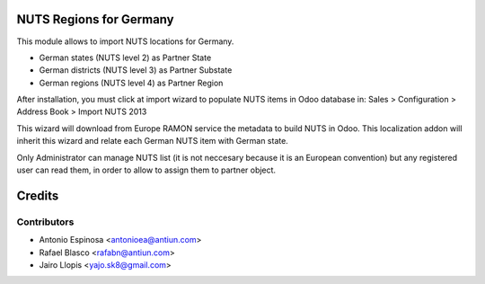 NUTS Regions for Germany
========================

This module allows to import NUTS locations for Germany.

* German states (NUTS level 2) as Partner State
* German districts (NUTS level 3) as Partner Substate
* German regions (NUTS level 4) as Partner Region

After installation, you must click at import wizard to populate NUTS items
in Odoo database in:
Sales > Configuration > Address Book > Import NUTS 2013

This wizard will download from Europe RAMON service the metadata to
build NUTS in Odoo. This localization addon will inherit this wizard and
relate each German NUTS item with German state.

Only Administrator can manage NUTS list (it is not neccesary because
it is an European convention) but any registered user can read them,
in order to allow to assign them to partner object.

Credits
=======

Contributors
------------
* Antonio Espinosa <antonioea@antiun.com>
* Rafael Blasco <rafabn@antiun.com>
* Jairo Llopis <yajo.sk8@gmail.com>
